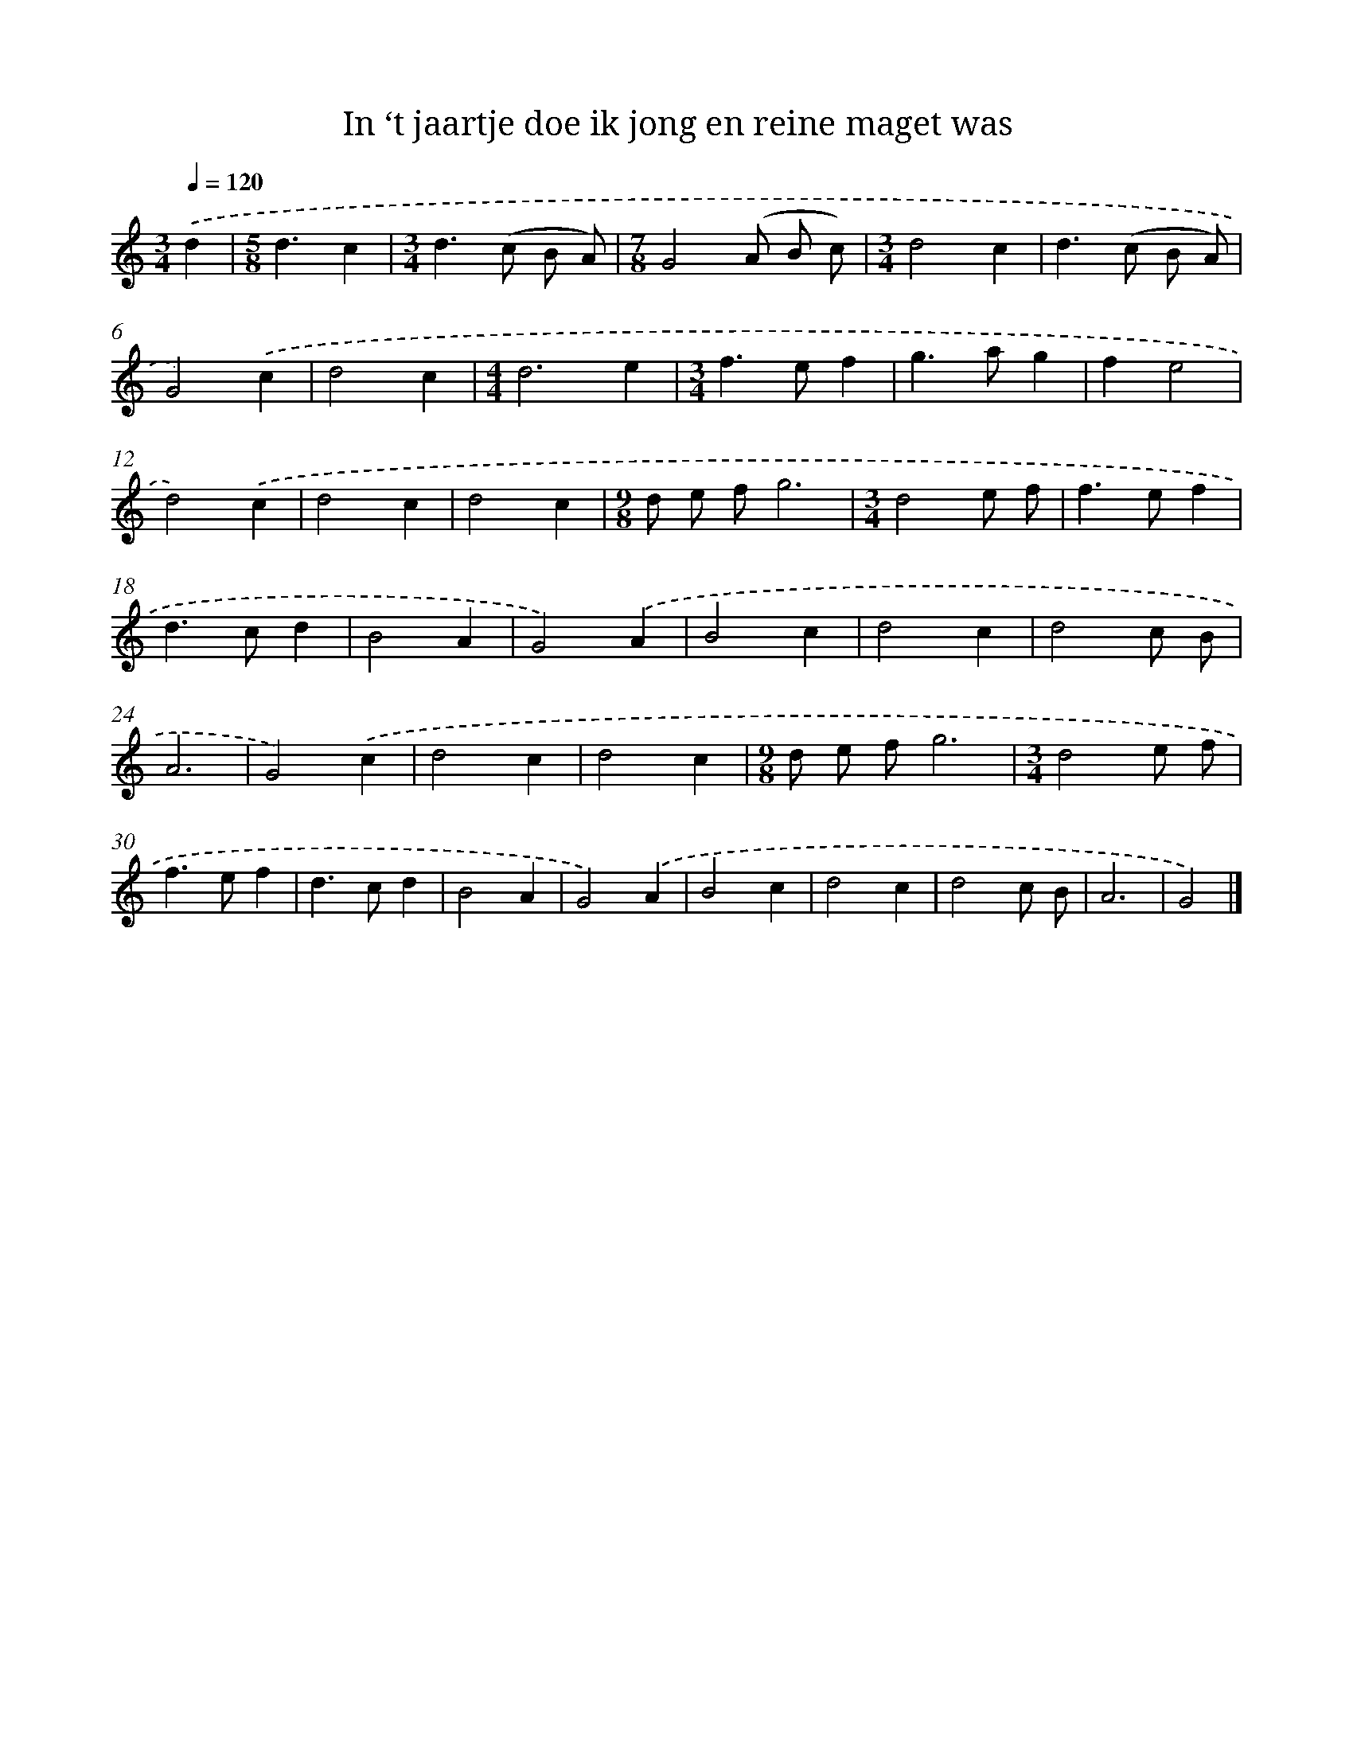 X: 5363
T: In ‘t jaartje doe ik jong en reine maget was
%%abc-version 2.0
%%abcx-abcm2ps-target-version 5.9.1 (29 Sep 2008)
%%abc-creator hum2abc beta
%%abcx-conversion-date 2018/11/01 14:36:18
%%humdrum-veritas 760085438
%%humdrum-veritas-data 3516124378
%%continueall 1
%%barnumbers 0
L: 1/4
M: 3/4
Q: 1/4=120
K: C clef=treble
.('d [I:setbarnb 1]|
[M:5/8]d3/c |
[M:3/4]d>(c B/ A/) |
[M:7/8]G2(A/ B/ c/) |
[M:3/4]d2c |
d>(c B/ A/) |
G2).('c |
d2c |
[M:4/4]d3e |
[M:3/4]f>ef |
g>ag |
fe2 |
d2).('c |
d2c |
d2c |
[M:9/8]d/ e/ f/g3 |
[M:3/4]d2e/ f/ |
f>ef |
d>cd |
B2A |
G2).('A |
B2c |
d2c |
d2c/ B/ |
A3 |
G2).('c |
d2c |
d2c |
[M:9/8]d/ e/ f/g3 |
[M:3/4]d2e/ f/ |
f>ef |
d>cd |
B2A |
G2).('A |
B2c |
d2c |
d2c/ B/ |
A3 |
G2) |]
